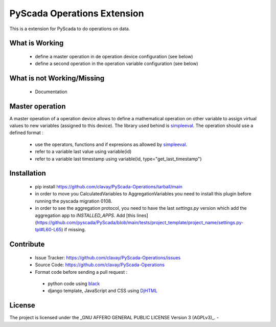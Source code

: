 PyScada Operations Extension
============================

This is a extension for PyScada to do operations on data.


What is Working
---------------

 - define a master operation in de operation device configuration (see below)
 - define a second operation in the operation variable configuration (see below)


What is not Working/Missing
---------------------------

 - Documentation

Master operation
----------------

A master operation of a operation device allows to define a mathematical operation on other variable to assign virtual values to new variables (assigned to this device).
The library used behind is `simpleeval <https://github.com/danthedeckie/simpleeval>`_.
The operation should use a defined format :
 - use the operators, functions and if expresions as allowed by `simpleeval <https://github.com/danthedeckie/simpleeval>`_.
 - refer to a variable last value using variable(id)
 - refer to a variable last timestamp using variable(id, type="get_last_timestamp")

Installation
------------

 - pip install https://github.com/clavay/PyScada-Operations/tarball/main
 - in order to move you CalculatedVariables to AggregationVariables you need to install this plugin before running the pyscada migration 0108.
 - in order to see the aggregation protocol, you need to have the last `settings.py` version which add the aggregation app to `INSTALLED_APPS`. Add [this lines](https://github.com/pyscada/PyScada/blob/main/tests/project_template/project_name/settings.py-tpl#L60-L65) if missing.

Contribute
----------

 - Issue Tracker: https://github.com/clavay/PyScada-Operations/issues
 - Source Code: https://github.com/clavay/PyScada-Operations

 - Format code before sending a pull request :
  - python code using `black <https://black.readthedocs.io>`_
  - django template, JavaScript and CSS using `DjHTML <https://github.com/rtts/djhtml>`_


License
-------

The project is licensed under the _GNU AFFERO GENERAL PUBLIC LICENSE Version 3 (AGPLv3)_.
-
